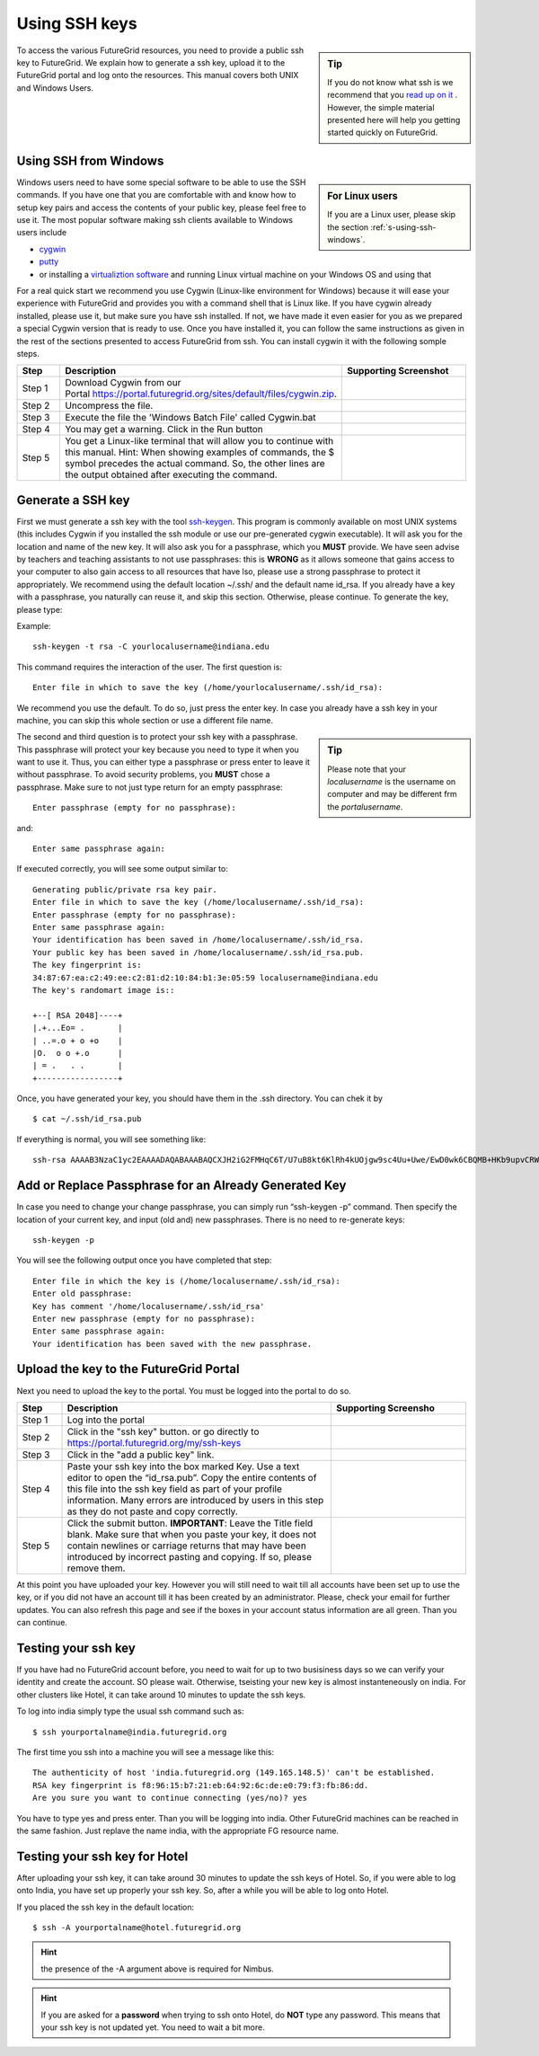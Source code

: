 .. _s-using-ssh:

Using SSH keys
======================================

.. sidebar:: Tip

   If you do not know what ssh is we recommend that you `read up
   on it <http://openssh.com/manual.html>`__ .
   However, the simple material presented here will help you
   getting started quickly on FutureGrid.

To access the various FutureGrid resources, you need to provide a public
ssh key to FutureGrid.  We explain how to generate a ssh
key, upload it to the FutureGrid portal and log onto the resources. This
manual covers both UNIX and Windows Users.

.. _s-using-ssh-windows:

Using SSH from Windows
----------------------------------------------------------------------

.. sidebar:: For Linux users

   If you are a Linux user, please skip the section :ref:`s-using-ssh-windows`.


Windows users need to have some special software to be able to use the
SSH commands. If you have one that you are comfortable with and know
how to setup key pairs and access the contents of your public key,
please feel free to use it.
The most popular software making ssh clients available to Windows
users include 

* `cygwin <http://cygwin.com/install.html>`__
* `putty <http://the.earth.li/~sgtatham/putty/0.62/htmldoc/>`__
* or installing a `virtualiztion software
  <http://cygwin.com/install.html>`__ and running Linux virtual
  machine on your Windows OS and using that

For a real quick start we recommend you use Cygwin (Linux-like environment for Windows)
because it will ease your experience with FutureGrid and provides you
with a command shell that is Linux like. If you have cygwin already
installed, please use it, but make sure you have ssh installed. If
not, we have made it even easier for you as we prepared a special
Cygwin version that is ready to use. Once you have installed it, you
can follow the same instructions as given in the rest of the sections
presented to access FutureGrid from ssh. You can install cygwin it with the
following somple steps.


.. list-table:: 
   :widths: 10 60 30
   :header-rows: 1

   * - Step
     - Description
     - Supporting Screenshot
   * - Step 1
     - Download Cygwin from our Portal \ `https://portal.futuregrid.org/sites/default/files/cygwin.zip <https://portal.futuregrid.org/sites/default/files/cygwin.zip>`__.
     - 
   * - Step 2
     - Uncompress the file.
     - |image21|
   * - Step 3
     - Execute the file the 'Windows Batch File' called Cygwin.bat
     - 
   * - Step 4
     - You may get a warning. Click in the Run button
     - |image22|
   * - Step 5
     - You get a Linux-like terminal that will allow you to continue
       with this manual. Hint: When showing examples of commands, the $ symbol precedes the
       actual command. So, the other lines are the output obtained after
       executing the command.
     - |image23|
     



Generate a SSH key
-----------------------

First we must generate a ssh key with the tool `ssh-keygen
<http://linux.die.net/man/1/ssh-keygen>`__. This program is commonly
available on most UNIX systems (this includes Cygwin if you installed
the ssh module or use our pre-generated cygwin executable). It will
ask you for the location and name of the new key. It will also ask you
for a passphrase, which you **MUST** provide. We have
seen advise by teachers and teaching assistants to not use
passphrases: this is **WRONG** as it allows someone that gains access
to your computer to also gain access to all resources that have
lso, please use a strong passphrase to protect it appropriately. 
We recommend using the default location ~/.ssh/ and the
default name id\_rsa. If you already have a key with a passphrase, you
naturally can reuse it, and skip this section. Otherwise, please
continue. To generate the key, please type::

Example::

    ssh-keygen -t rsa -C yourlocalusername@indiana.edu



This command requires the interaction of the user. The first question is::

    Enter file in which to save the key (/home/yourlocalusername/.ssh/id_rsa): 

We recommend you use the default. To do so, just press the enter key. In
case you already have a ssh key in your machine, you can skip this whole
section or use a different file name.

.. sidebar:: Tip

   Please note that your *localusername* is the username on
   computer and may be different frm the *portalusername*.


The second and third question is to protect your ssh key with a
passphrase. This passphrase will protect your key because you need to
type it when you want to use it. Thus, you can either type a
passphrase or press enter to leave it without passphrase. To avoid
security problems, you **MUST** chose a passphrase. Make sure to not
just type return for an empty passphrase::

    Enter passphrase (empty for no passphrase):

and::

    Enter same passphrase again:


If executed correctly, you will see some output similar to::

    Generating public/private rsa key pair.
    Enter file in which to save the key (/home/localusername/.ssh/id_rsa): 
    Enter passphrase (empty for no passphrase):
    Enter same passphrase again:
    Your identification has been saved in /home/localusername/.ssh/id_rsa.
    Your public key has been saved in /home/localusername/.ssh/id_rsa.pub.
    The key fingerprint is:
    34:87:67:ea:c2:49:ee:c2:81:d2:10:84:b1:3e:05:59 localusername@indiana.edu
    The key's randomart image is::

    +--[ RSA 2048]----+
    |.+...Eo= .       |
    | ..=.o + o +o    |
    |O.  o o +.o      |
    | = .   . .       |
    +-----------------+


Once, you have generated your key, you should have them in the .ssh
directory. You can chek it by ::

    $ cat ~/.ssh/id_rsa.pub

If everything is normal, you will see something like::

    ssh-rsa AAAAB3NzaC1yc2EAAAADAQABAAABAQCXJH2iG2FMHqC6T/U7uB8kt6KlRh4kUOjgw9sc4Uu+Uwe/EwD0wk6CBQMB+HKb9upvCRW/851UyRUagtlhgythkoamyi0VvhTVZhj61pTdhyl1t8hlkoL19JVnVBPP5kIN3wVyNAJjYBrAUNW4dXKXtmfkXp98T3OW4mxAtTH434MaT+QcPTcxims/hwsUeDAVKZY7UgZhEbiExxkejtnRBHTipi0W03W05TOUGRW7EuKf/4ftNVPilCO4DpfY44NFG1xPwHeimUk+t9h48pBQj16FrUCp0rS02Pj+4/9dNeS1kmNJu5ZYS8HVRhvuoTXuAY/UVcynEPUegkp+qYnR user@myemail.edu

Add or Replace Passphrase for an Already Generated Key
----------------------------------------------------------------------

In case you need to change your change passphrase, you can simply run
“ssh-keygen -p” command. Then specify the location of your current key,
and input (old and) new passphrases. There is no need to re-generate
keys::

    ssh-keygen -p

You will see the following output once you have completed that step::

    Enter file in which the key is (/home/localusername/.ssh/id_rsa):
    Enter old passphrase:
    Key has comment '/home/localusername/.ssh/id_rsa'
    Enter new passphrase (empty for no passphrase):
    Enter same passphrase again:
    Your identification has been saved with the new passphrase.  


Upload the key to the FutureGrid Portal
----------------------------------------------------------------------

Next you need to upload the key to the portal. You must be logged into the portal to do so.


.. list-table:: 
   :widths: 10 60 30
   :header-rows: 1

   * - Step
     - Description
     - Supporting Screensho
   * - Step 1 
     - Log into the portal
     - |image25|
   * - Step 2
     - Click in the "ssh key" button. or go directly to https://portal.futuregrid.org/my/ssh-keys
     - |image26|
   * - Step 3
     - Click in the "add a public key" link.
     - |image27|
   * - Step 4
     - Paste your ssh key into the box marked Key. Use a text editor
       to open the “id_rsa.pub”. Copy the entire contents of this file
       into the ssh key field as part of your profile
       information. Many errors are introduced by users in this step
       as they do not paste and copy correctly.
     - |image28|
   * - Step 5
     - Click the submit button. **IMPORTANT**: Leave the Title field blank.
       Make sure that when you paste your key, it does not contain
       newlines or carriage returns that may have been introduced by
       incorrect pasting and copying. If so, please remove them.
     - 
   
     
At this point you have uploaded your key. However you will still need
to wait till all accounts have been set up to use the key, or if you
did not have an account till it has been created by an
administrator. Please, check your email for further updates. You can
also refresh this page and see if the boxes in your account status
information are all green. Than you can continue.

Testing your ssh key
-----------------------

If you have had no FutureGrid
account before, you need to wait for up to two busisiness days so we
can verify your identity and create the account. SO please wait.
Otherwise, tseisting your new key is almost instanteneously on india.
For other clusters like Hotel, it can take
around 10 minutes to update the ssh keys. 

To log into india simply type the usual ssh command such as:: 

    $ ssh yourportalname@india.futuregrid.org

The first time you ssh into a machine you will see a message like this::

    The authenticity of host 'india.futuregrid.org (149.165.148.5)' can't be established.
    RSA key fingerprint is f8:96:15:b7:21:eb:64:92:6c:de:e0:79:f3:fb:86:dd.
    Are you sure you want to continue connecting (yes/no)? yes 

You have to type yes and press enter. Than you will be logging into
india. Other FutureGrid machines can be reached in the same
fashion. Just replave the name india, with the appropriate FG resource name.


Testing your ssh key for Hotel
--------------------------------

After uploading your ssh key, it can take around 30 minutes to update
the ssh keys of Hotel. So, if you were able to log onto India, you have
set up properly your ssh key. So, after a while you will be able to log
onto Hotel.  

If you placed the ssh key in the default location::

    $ ssh -A yourportalname@hotel.futuregrid.org

.. hint:: the presence of the -A argument above is required for Nimbus.

.. hint:: If you are asked for a **password** when trying to ssh onto
   Hotel, do **NOT** type any password. This means that your ssh key is
   not updated yet. You need to wait a bit more.





.. |image21| image:: /images/cygwim1.png
   :width: 200px
.. |image22| image:: /images/cygwin2.png
   :width: 200px
.. |image23| image:: /images/cygwinfirst.png
   :width: 200px
.. |image24| image:: /images/register-sshkey.png
   :target: https://portal.futuregrid.org/my/ssh-keys
.. |image25| image:: /images/portalLogin_0.png
   :width: 200px
.. |image26| image:: /images/portalsshkey.png
   :width: 200px
.. |image27| image:: /images/portalclikaddkey_0.png
   :width: 200px
.. |image28| image:: /images/portalkeypaste_0.png
   :width: 200px



